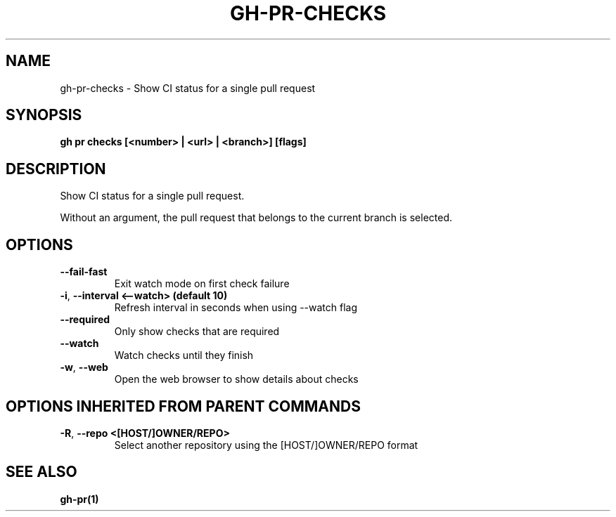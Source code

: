 .nh
.TH "GH-PR-CHECKS" "1" "Apr 2024" "GitHub CLI 2.47.0" "GitHub CLI manual"

.SH NAME
.PP
gh-pr-checks - Show CI status for a single pull request


.SH SYNOPSIS
.PP
\fBgh pr checks [<number> | <url> | <branch>] [flags]\fR


.SH DESCRIPTION
.PP
Show CI status for a single pull request.

.PP
Without an argument, the pull request that belongs to the current branch
is selected.


.SH OPTIONS
.TP
\fB--fail-fast\fR
Exit watch mode on first check failure

.TP
\fB-i\fR, \fB--interval\fR \fB<--watch> (default 10)\fR
Refresh interval in seconds when using --watch flag

.TP
\fB--required\fR
Only show checks that are required

.TP
\fB--watch\fR
Watch checks until they finish

.TP
\fB-w\fR, \fB--web\fR
Open the web browser to show details about checks


.SH OPTIONS INHERITED FROM PARENT COMMANDS
.TP
\fB-R\fR, \fB--repo\fR \fB<[HOST/]OWNER/REPO>\fR
Select another repository using the [HOST/]OWNER/REPO format


.SH SEE ALSO
.PP
\fBgh-pr(1)\fR
